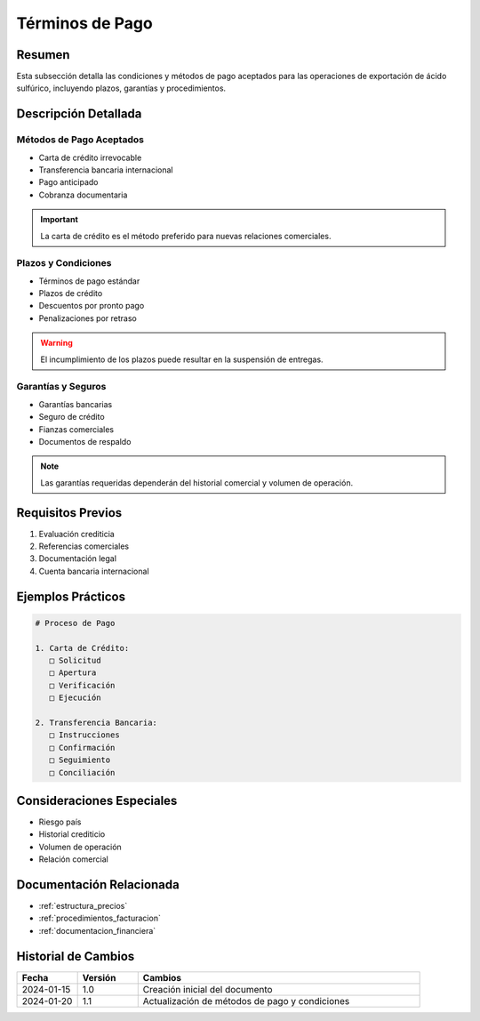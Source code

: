 .. _terminos_pago:

===============
Términos de Pago
===============

.. meta::
   :description: Condiciones y métodos de pago establecidos para la exportación de ácido sulfúrico
   :keywords: términos, pago, condiciones, métodos, plazos, exportación

Resumen
=======

Esta subsección detalla las condiciones y métodos de pago aceptados para las operaciones de exportación de ácido sulfúrico, incluyendo plazos, garantías y procedimientos.

Descripción Detallada
===================

Métodos de Pago Aceptados
---------------------

* Carta de crédito irrevocable
* Transferencia bancaria internacional
* Pago anticipado
* Cobranza documentaria

.. important::
   La carta de crédito es el método preferido para nuevas relaciones comerciales.

Plazos y Condiciones
----------------

* Términos de pago estándar
* Plazos de crédito
* Descuentos por pronto pago
* Penalizaciones por retraso

.. warning::
   El incumplimiento de los plazos puede resultar en la suspensión de entregas.

Garantías y Seguros
---------------

* Garantías bancarias
* Seguro de crédito
* Fianzas comerciales
* Documentos de respaldo

.. note::
   Las garantías requeridas dependerán del historial comercial y volumen de operación.

Requisitos Previos
================

1. Evaluación crediticia
2. Referencias comerciales
3. Documentación legal
4. Cuenta bancaria internacional

Ejemplos Prácticos
================

.. code-block:: text

   # Proceso de Pago
   
   1. Carta de Crédito:
      □ Solicitud
      □ Apertura
      □ Verificación
      □ Ejecución
   
   2. Transferencia Bancaria:
      □ Instrucciones
      □ Confirmación
      □ Seguimiento
      □ Conciliación

Consideraciones Especiales
=======================

* Riesgo país
* Historial crediticio
* Volumen de operación
* Relación comercial

Documentación Relacionada
======================

* :ref:`estructura_precios`
* :ref:`procedimientos_facturacion`
* :ref:`documentacion_financiera`

Historial de Cambios
==================

.. list-table::
   :header-rows: 1
   :widths: 15 15 70

   * - Fecha
     - Versión
     - Cambios
   * - 2024-01-15
     - 1.0
     - Creación inicial del documento
   * - 2024-01-20
     - 1.1
     - Actualización de métodos de pago y condiciones 